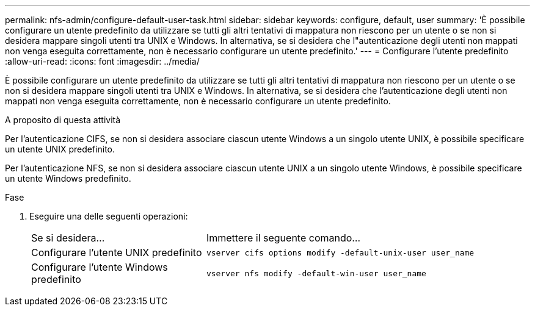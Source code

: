 ---
permalink: nfs-admin/configure-default-user-task.html 
sidebar: sidebar 
keywords: configure, default, user 
summary: 'È possibile configurare un utente predefinito da utilizzare se tutti gli altri tentativi di mappatura non riescono per un utente o se non si desidera mappare singoli utenti tra UNIX e Windows. In alternativa, se si desidera che l"autenticazione degli utenti non mappati non venga eseguita correttamente, non è necessario configurare un utente predefinito.' 
---
= Configurare l'utente predefinito
:allow-uri-read: 
:icons: font
:imagesdir: ../media/


[role="lead"]
È possibile configurare un utente predefinito da utilizzare se tutti gli altri tentativi di mappatura non riescono per un utente o se non si desidera mappare singoli utenti tra UNIX e Windows. In alternativa, se si desidera che l'autenticazione degli utenti non mappati non venga eseguita correttamente, non è necessario configurare un utente predefinito.

.A proposito di questa attività
Per l'autenticazione CIFS, se non si desidera associare ciascun utente Windows a un singolo utente UNIX, è possibile specificare un utente UNIX predefinito.

Per l'autenticazione NFS, se non si desidera associare ciascun utente UNIX a un singolo utente Windows, è possibile specificare un utente Windows predefinito.

.Fase
. Eseguire una delle seguenti operazioni:
+
[cols="35,65"]
|===


| Se si desidera... | Immettere il seguente comando... 


 a| 
Configurare l'utente UNIX predefinito
 a| 
`vserver cifs options modify -default-unix-user user_name`



 a| 
Configurare l'utente Windows predefinito
 a| 
`vserver nfs modify -default-win-user user_name`

|===

